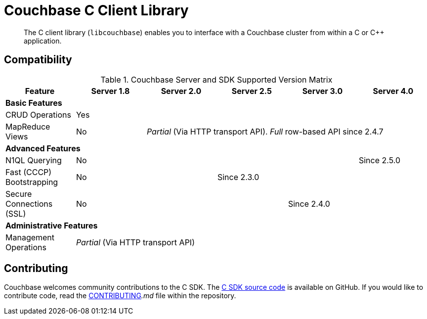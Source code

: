 = Couchbase C Client Library
:page-topic-type: concept

[abstract]
The C client library (`libcouchbase`) enables you to interface with a Couchbase cluster from within a C or C++ application.

== Compatibility

.Couchbase Server and SDK Supported Version Matrix
|===
| Feature | Server 1.8 | Server 2.0 | Server 2.5 | Server 3.0 | Server 4.0

6+| *Basic Features*

| CRUD Operations
5+| Yes

| MapReduce Views
| No
4+| _Partial_ (Via HTTP transport API).
_Full_ row-based API since 2.4.7

6+| *Advanced Features*

| N1QL Querying
4+| No
| Since 2.5.0

| Fast (CCCP) Bootstrapping
2+| No
3+| Since 2.3.0

| Secure Connections (SSL)
3+| No
2+| Since 2.4.0

6+| *Administrative Features*

| Management Operations
5+| _Partial_ (Via HTTP transport API)
|===

== Contributing

Couchbase welcomes community contributions to the C SDK.
The https://github.com/couchbase/libcouchbase[C SDK source code^] is available on GitHub.
If you would like to contribute code, read the https://github.com/couchbase/libcouchbase/blob/master/CONTRIBUTING.md[CONTRIBUTING^]_.md_ file within the repository.
